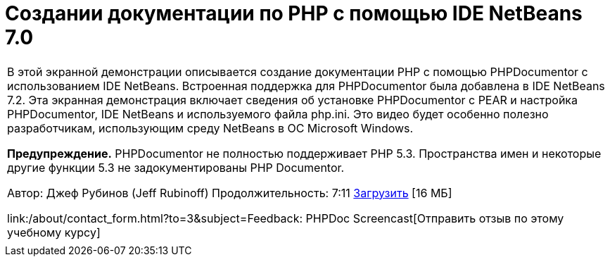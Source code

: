 // 
//     Licensed to the Apache Software Foundation (ASF) under one
//     or more contributor license agreements.  See the NOTICE file
//     distributed with this work for additional information
//     regarding copyright ownership.  The ASF licenses this file
//     to you under the Apache License, Version 2.0 (the
//     "License"); you may not use this file except in compliance
//     with the License.  You may obtain a copy of the License at
// 
//       http://www.apache.org/licenses/LICENSE-2.0
// 
//     Unless required by applicable law or agreed to in writing,
//     software distributed under the License is distributed on an
//     "AS IS" BASIS, WITHOUT WARRANTIES OR CONDITIONS OF ANY
//     KIND, either express or implied.  See the License for the
//     specific language governing permissions and limitations
//     under the License.
//

= Создании документации по PHP с помощью IDE NetBeans 7.0
:jbake-type: tutorial
:jbake-tags: tutorials 
:jbake-status: published
:syntax: true
:toc: left
:toc-title:
:description: Создании документации по PHP с помощью IDE NetBeans 7.0 - Apache NetBeans
:keywords: Apache NetBeans, Tutorials, Создании документации по PHP с помощью IDE NetBeans 7.0

|===
|В этой экранной демонстрации описывается создание документации PHP с помощью PHPDocumentor с использованием IDE NetBeans. Встроенная поддержка для PHPDocumentor была добавлена в IDE NetBeans 7.2. Эта экранная демонстрация включает сведения об установке PHPDocumentor с PEAR и настройка PHPDocumentor, IDE NetBeans и используемого файла php.ini. Это видео будет особенно полезно разработчикам, использующим среду NetBeans в ОС Microsoft Windows.

*Предупреждение.* PHPDocumentor не полностью поддерживает PHP 5.3. Пространства имен и некоторые другие функции 5.3 не задокументированы PHP Documentor.

Автор: Джеф Рубинов (Jeff Rubinoff)
Продолжительность: 7:11 
link:http://bits.netbeans.org/media/phpdoc.flv[+Загрузить+] [16 МБ]

link:/about/contact_form.html?to=3&subject=Feedback: PHPDoc Screencast[+Отправить отзыв по этому учебному курсу+]
 |   
|===
